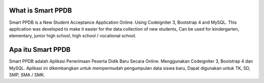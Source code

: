 ###################
What is Smart PPDB
###################

Smart PPDB is a New Student Acceptance Application Online. Using Codeigniter 3, Bootstrap 4 and MySQL.
This application was developed to make it easier for the data collection of new students, Can be used for kindergarten, elementary, junior high school, high school / vocational school.

###################
Apa itu Smart PPDB
###################

Smart PPDB adalah Aplikasi Penerimaan Peserta Didik Baru Secara Online. Menggunakan Codeigniter 3, Bootstrap 4 dan MySQL.
Aplikasi ini dikembangkan untuk mempermudah pengumpulan data siswa baru, Dapat digunakan untuk TK, SD, SMP, SMA / SMK.
